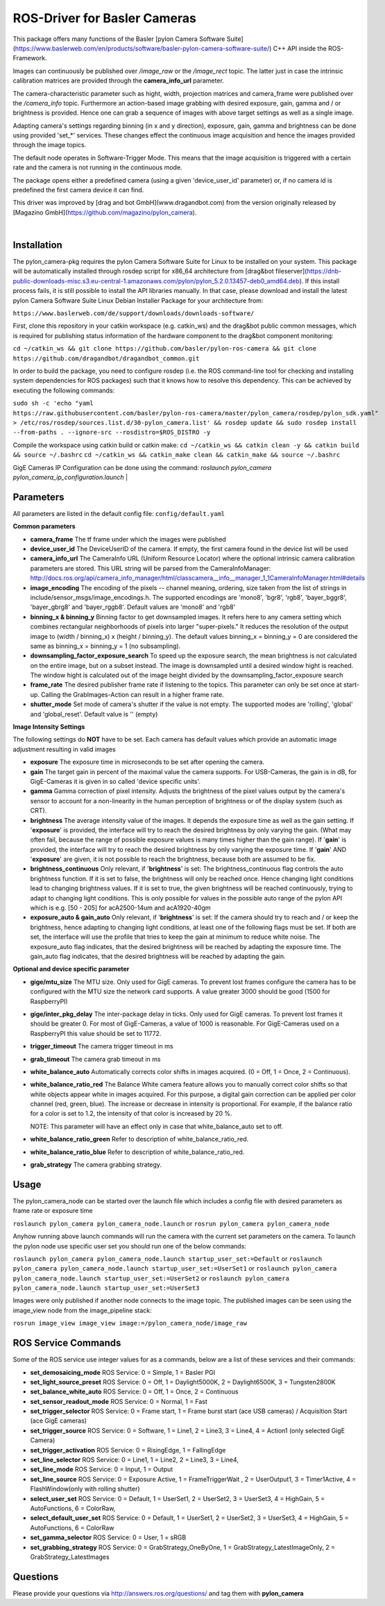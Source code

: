 ====
**ROS-Driver for Basler Cameras**
====

This package offers many functions of the Basler [pylon Camera Software Suite](https://www.baslerweb.com/en/products/software/basler-pylon-camera-software-suite/) C++ API inside the ROS-Framework.

Images can continuously be published over *\/image\_raw* or the *\/image\_rect* topic.
The latter just in case the intrinsic calibration matrices are provided through the **camera_info_url** parameter.

The camera-characteristic parameter such as hight, width, projection matrices and camera_frame were published over the *\/camera\_info* topic.
Furthermore an action-based image grabbing with desired exposure, gain, gamma and / or brightness is provided.
Hence one can grab a sequence of images with above target settings as well as a single image.

Adapting camera's settings regarding binning (in x and y direction), exposure, gain, gamma and brightness can be done using provided 'set_*' services.
These changes effect the continuous image acquisition and hence the images provided through the image topics.

The default node operates in Software-Trigger Mode.
This means that the image acquisition is triggered with a certain rate and the camera is not running in the continuous mode.

The package opens either a predefined camera (using a given 'device_user_id' parameter) or, if no camera id is predefined the first camera device it can find.

This driver was improved by [drag and bot GmbH](www.dragandbot.com) from the version originally released by [Magazino GmbH](https://github.com/magazino/pylon_camera).

|

******
**Installation**
******

The pylon_camera-pkg requires the pylon Camera Software Suite for Linux to be installed on your system. This package will be automatically installed through rosdep script for x86_64 architecture from [drag&bot fileserver](https://dnb-public-downloads-misc.s3.eu-central-1.amazonaws.com/pylon/pylon_5.2.0.13457-deb0_amd64.deb). If this install process fails, it is still possible to install the API libraries manually. In that case, please download and install the latest pylon Camera Software Suite Linux Debian Installer Package for your architecture from:

``https://www.baslerweb.com/de/support/downloads/downloads-software/``

First, clone this repository in your catkin workspace (e.g. catkin_ws) and the drag&bot public common messages, which is required for publishing status information of the hardware component to the drag&bot component monitoring:

``cd ~/catkin_ws && git clone https://github.com/basler/pylon-ros-camera && git clone https://github.com/dragandbot/dragandbot_common.git``

In order to build the package, you need to configure rosdep (i.e. the ROS command-line tool for checking and installing system dependencies for ROS packages) such that
it knows how to resolve this dependency. This can be achieved by executing the following commands:

``sudo sh -c 'echo "yaml https://raw.githubusercontent.com/basler/pylon-ros-camera/master/pylon_camera/rosdep/pylon_sdk.yaml" > /etc/ros/rosdep/sources.list.d/30-pylon_camera.list' && rosdep update && sudo rosdep install --from-paths . --ignore-src --rosdistro=$ROS_DISTRO -y``

Compile the workspace using catkin build or catkin make: 
``cd ~/catkin_ws && catkin clean -y && catkin build && source ~/.bashrc``
``cd ~/catkin_ws && catkin_make clean && catkin_make && source ~/.bashrc``

GigE Cameras IP Configuration can be done using the command: 
`roslaunch pylon_camera pylon_camera_ip_configuration.launch`
|

******
**Parameters**
******

All parameters are listed in the default config file:  ``config/default.yaml``

**Common parameters**

- **camera_frame**
  The tf frame under which the images were published

- **device_user_id**
  The DeviceUserID of the camera. If empty, the first camera found in the device list will be used

- **camera_info_url**
  The CameraInfo URL (Uniform Resource Locator) where the optional intrinsic camera calibration parameters are stored. This URL string will be parsed from the CameraInfoManager:
  http://docs.ros.org/api/camera_info_manager/html/classcamera__info__manager_1_1CameraInfoManager.html#details

- **image_encoding**
  The encoding of the pixels -- channel meaning, ordering, size taken from the list of strings in include/sensor_msgs/image_encodings.h. The supported encodings are 'mono8', 'bgr8', 'rgb8', 'bayer_bggr8', 'bayer_gbrg8' and 'bayer_rggb8'.
  Default values are 'mono8' and 'rgb8'

- **binning_x & binning_y**
  Binning factor to get downsampled images. It refers here to any camera setting which combines rectangular neighborhoods of pixels into larger "super-pixels." It reduces the resolution of the output image to (width / binning_x) x (height / binning_y). The default values binning_x = binning_y = 0 are considered the same as binning_x = binning_y = 1 (no subsampling).

- **downsampling_factor_exposure_search**
  To speed up the exposure search, the mean brightness is not calculated on the entire image, but on a subset instead. The image is downsampled until a desired window hight is reached. The window hight is calculated out of the image height divided by the downsampling_factor_exposure search

- **frame_rate**
  The desired publisher frame rate if listening to the topics. This parameter can only be set once at start-up. Calling the GrabImages-Action can result in a higher frame rate.

- **shutter_mode**
  Set mode of camera's shutter if the value is not empty. The supported modes are 'rolling', 'global' and 'global_reset'.
  Default value is '' (empty)

**Image Intensity Settings**

The following settings do **NOT** have to be set. Each camera has default values which provide an automatic image adjustment resulting in valid images

- **exposure**
  The exposure time in microseconds to be set after opening the camera.

- **gain**
  The target gain in percent of the maximal value the camera supports. For USB-Cameras, the gain is in dB, for GigE-Cameras it is given in so called 'device specific units'.

- **gamma**
  Gamma correction of pixel intensity. Adjusts the brightness of the pixel values output by the camera's sensor to account for a non-linearity in the human perception of brightness or of the display system (such as CRT).

- **brightness**
  The average intensity value of the images. It depends the exposure time as well as the gain setting. If '**exposure**' is provided, the interface will try to reach the desired brightness by only varying the gain. (What may often fail, because the range of possible exposure values is many times higher than the gain range). If '**gain**' is provided, the interface will try to reach the desired brightness by only varying the exposure time. If '**gain**' AND '**exposure**' are given, it is not possible to reach the brightness, because both are assumed to be fix.

- **brightness_continuous**
  Only relevant, if '**brightness**' is set: The brightness_continuous flag controls the auto brightness function. If it is set to false, the brightness will only be reached once. Hence changing light conditions lead to changing brightness values. If it is set to true, the given brightness will be reached continuously, trying to adapt to changing light conditions. This is only possible for values in the possible auto range of the pylon API which is e.g. [50 - 205] for acA2500-14um and acA1920-40gm

- **exposure_auto & gain_auto**
  Only relevant, if '**brightness**' is set: If the camera should try to reach and / or keep the brightness, hence adapting to changing light conditions, at least one of the following flags must be set. If both are set, the interface will use the profile that tries to keep the gain at minimum to reduce white noise. The exposure_auto flag indicates, that the desired brightness will be reached by adapting the exposure time. The gain_auto flag indicates, that the desired brightness will be reached by adapting the gain.

**Optional and device specific parameter**

- **gige/mtu_size**
  The MTU size. Only used for GigE cameras. To prevent lost frames configure the camera has to be configured with the MTU size the network card supports. A value greater 3000 should be good (1500 for RaspberryPI)

- **gige/inter_pkg_delay**
  The inter-package delay in ticks. Only used for GigE cameras. To prevent lost frames it should be greater 0. For most of GigE-Cameras, a value of 1000 is reasonable. For GigE-Cameras used on a RaspberryPI this value should be set to 11772.

- **trigger_timeout**
  The camera trigger timeout in ms

- **grab_timeout**
  The camera grab timeout in ms

- **white_balance_auto**
  Automatically corrects color shifts in images acquired. (0 = Off, 1 = Once, 2 = Continuous).

- **white_balance_ratio_red**
  The Balance White camera feature allows you to manually correct color shifts so that white objects appear white in images acquired.
  For this purpose, a digital gain correction can be applied per color channel (red, green, blue).
  The increase or decrease in intensity is proportional. For example, if the balance ratio for a color is set to 1.2, the intensity of that color is increased by 20 %.

  NOTE: This parameter will have an effect only in case that white_balance_auto set to off.

- **white_balance_ratio_green**
  Refer to description of white_balance_ratio_red.

- **white_balance_ratio_blue**
  Refer to description of white_balance_ratio_red.

- **grab_strategy**
  The camera grabbing strategy.


******
**Usage**
******

The pylon_camera_node can be started over the launch file which includes a config file with desired parameters as frame rate or exposure time

``roslaunch pylon_camera pylon_camera_node.launch``     or     ``rosrun pylon_camera pylon_camera_node``

Anyhow running above launch commands will run the camera with the current set parameters on the camera. To launch the pylon node use specific user set you should run one of the below commands:

``roslaunch pylon_camera pylon_camera_node.launch startup_user_set:=Default``  or ``roslaunch pylon_camera pylon_camera_node.launch startup_user_set:=UserSet1`` or ``roslaunch pylon_camera pylon_camera_node.launch startup_user_set:=UserSet2`` or ``roslaunch pylon_camera pylon_camera_node.launch startup_user_set:=UserSet3``

Images were only published if another node connects to the image topic. The published images can be seen using the image_view node from the image_pipeline stack:

``rosrun image_view image_view image:=/pylon_camera_node/image_raw``


******
**ROS Service Commands**
******

Some of the ROS service use integer values for as a commands, below are a list of these services and their commands:

- **set_demosaicing_mode** ROS Service: 0 = Simple, 1 = Basler PGI

- **set_light_source_preset** ROS Service: 0 = Off, 1 = Daylight5000K, 2 = Daylight6500K, 3 = Tungsten2800K

- **set_balance_white_auto** ROS Service: 0 = Off, 1 = Once, 2 = Continuous

- **set_sensor_readout_mode** ROS Service: 0 = Normal, 1 = Fast

- **set_trigger_selector** ROS Service: 0 = Frame start, 1 = Frame burst start (ace USB cameras) / Acquisition Start (ace GigE cameras)

- **set_trigger_source** ROS Service: 0 = Software, 1 = Line1, 2 = Line3, 3 = Line4, 4 = Action1 (only selected GigE Camera)

- **set_trigger_activation** ROS Service: 0 = RisingEdge, 1 = FallingEdge

- **set_line_selector** ROS Service: 0 = Line1, 1 = Line2, 2 = Line3, 3 = Line4, 

- **set_line_mode** ROS Service: 0 = Input, 1 = Output

- **set_line_source** ROS Service: 0 = Exposure Active, 1 = FrameTriggerWait , 2 = UserOutput1, 3 = Timer1Active, 4 = FlashWindow(only with rolling shutter)

- **select_user_set** ROS Service: 0 = Default, 1 = UserSet1, 2 = UserSet2, 3 = UserSet3, 4 = HighGain, 5 = AutoFunctions, 6 = ColorRaw, 

- **select_default_user_set** ROS Service: 0 = Default, 1 = UserSet1, 2 = UserSet2, 3 = UserSet3, 4 = HighGain, 5 = AutoFunctions, 6 = ColorRaw

- **set_gamma_selector**  ROS Service: 0 = User, 1 = sRGB

- **set_grabbing_strategy**  ROS Service: 0 = GrabStrategy_OneByOne, 1 = GrabStrategy_LatestImageOnly, 2 = GrabStrategy_LatestImages

******
**Questions**
******

Please provide your questions via http://answers.ros.org/questions/ and tag them with **pylon_camera**